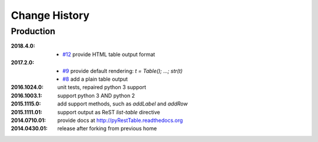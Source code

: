 ..
  This file describes user-visible changes between the versions.

Change History
##############

Production
**********

:2018.4.0:

    * `#12 <https://github.com/prjemian/pyRestTable/issues/12>`_
      provide HTML table output format

:2017.2.0: 

    * `#9 <https://github.com/prjemian/pyRestTable/issues/9>`_
      provide default rendering: `t = Table(); ...;  str(t)`

    * `#8 <https://github.com/prjemian/pyRestTable/issues/8>`_
      add a plain table output


:2016.1024.0: unit tests, repaired python 3 support
:2016.1003.1: support python 3 AND python 2
:2015.1115.0: add support methods, such as `addLabel` and `addRow`
:2015.1111.01: support output as ReST `list-table` directive
:2014.0710.01: provide docs at http://pyRestTable.readthedocs.org
:2014.0430.01: release after forking from previous home

